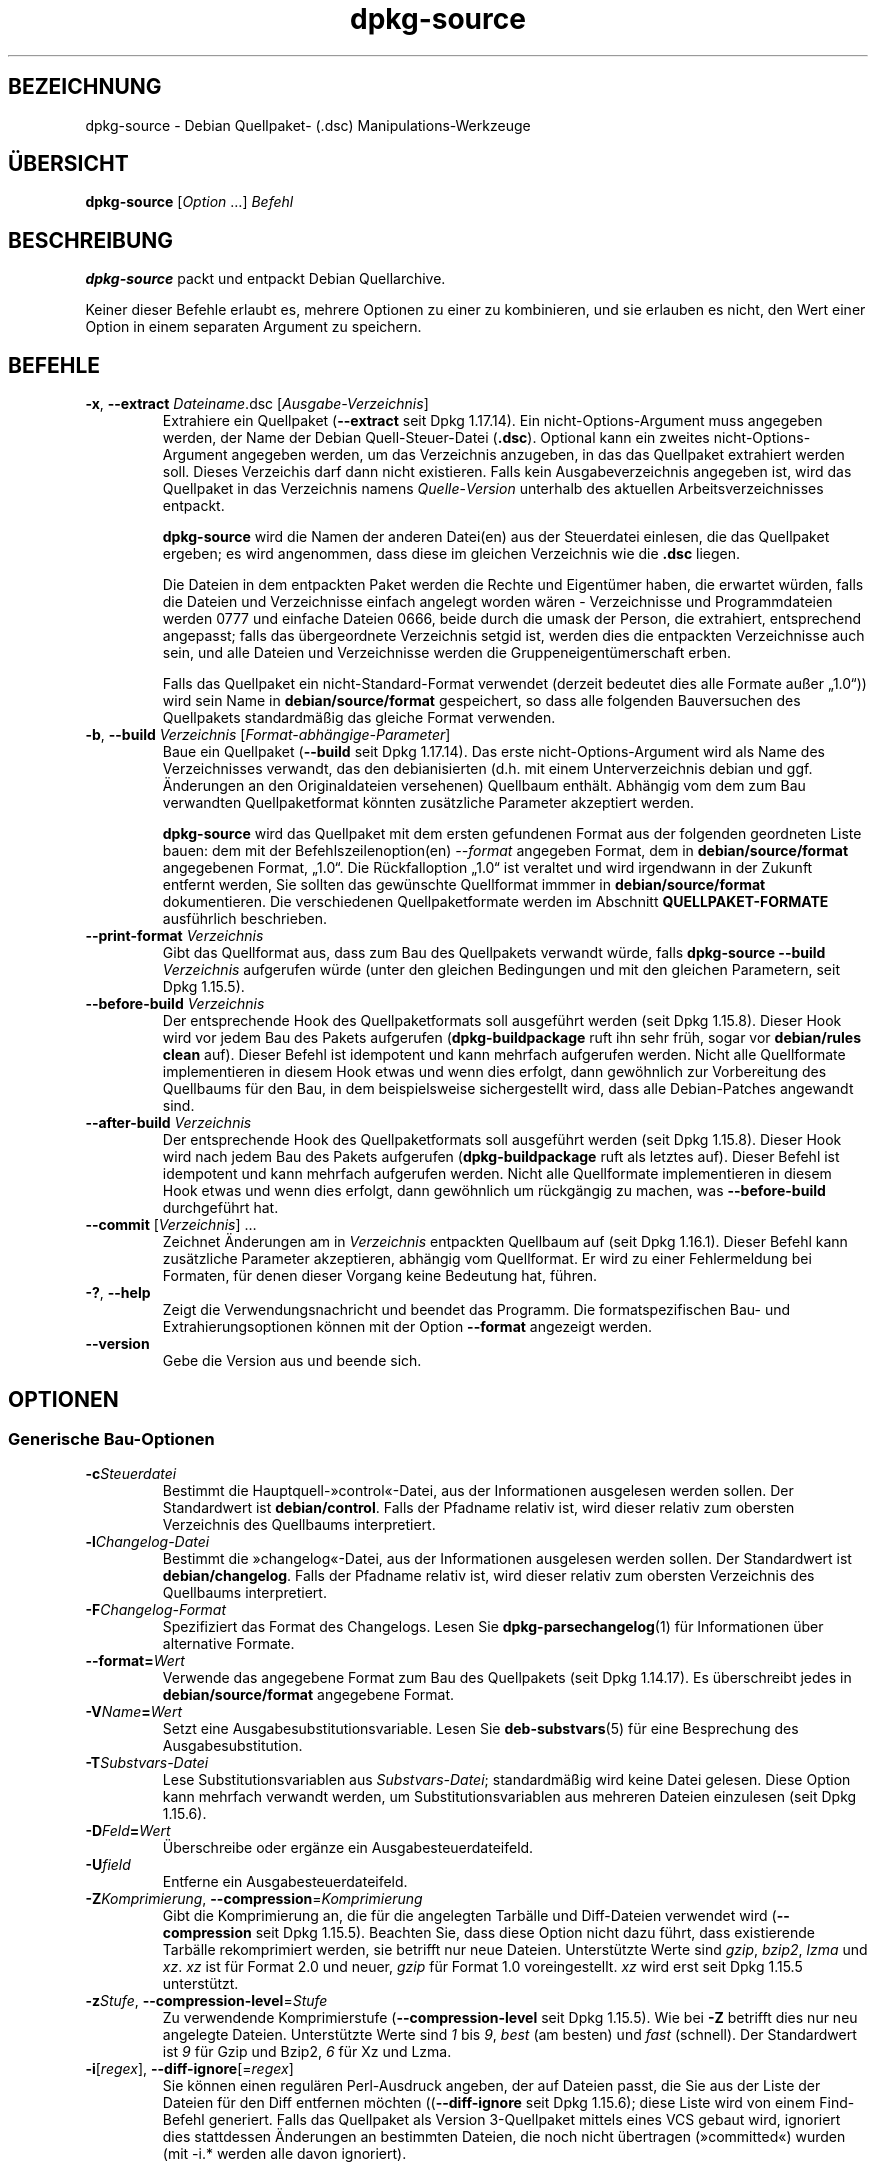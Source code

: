 .\" dpkg manual page - dpkg-source(1)
.\"
.\" Copyright © 1995-1996 Ian Jackson <ijackson@chiark.greenend.org.uk>
.\" Copyright © 2000 Wichert Akkerman <wakkerma@debian.org>
.\" Copyright © 2006-2007 Frank Lichtenheld <djpig@debian.org>
.\" Copyright © 2006-2015 Guillem Jover <guillem@debian.org>
.\" Copyright © 2008-2011 Rapha\(:el Hertzog <hertzog@debian.org>
.\" Copyright © 2010 Joey Hess <joeyh@debian.org>
.\"
.\" This is free software; you can redistribute it and/or modify
.\" it under the terms of the GNU General Public License as published by
.\" the Free Software Foundation; either version 2 of the License, or
.\" (at your option) any later version.
.\"
.\" This is distributed in the hope that it will be useful,
.\" but WITHOUT ANY WARRANTY; without even the implied warranty of
.\" MERCHANTABILITY or FITNESS FOR A PARTICULAR PURPOSE.  See the
.\" GNU General Public License for more details.
.\"
.\" You should have received a copy of the GNU General Public License
.\" along with this program.  If not, see <https://www.gnu.org/licenses/>.
.
.\"*******************************************************************
.\"
.\" This file was generated with po4a. Translate the source file.
.\"
.\"*******************************************************************
.TH dpkg\-source 1 2019-03-25 1.19.6 dpkg\-Programmsammlung
.nh
.SH BEZEICHNUNG
dpkg\-source \- Debian Quellpaket\- (.dsc) Manipulations\-Werkzeuge
.
.SH \(:UBERSICHT
\fBdpkg\-source\fP [\fIOption\fP …] \fIBefehl\fP
.
.SH BESCHREIBUNG
\fBdpkg\-source\fP packt und entpackt Debian Quellarchive.

Keiner dieser Befehle erlaubt es, mehrere Optionen zu einer zu kombinieren,
und sie erlauben es nicht, den Wert einer Option in einem separaten Argument
zu speichern.
.
.SH BEFEHLE
.TP 
\fB\-x\fP, \fB\-\-extract\fP \fIDateiname\fP.dsc [\fIAusgabe\-Verzeichnis\fP]
Extrahiere ein Quellpaket (\fB\-\-extract\fP seit Dpkg 1.17.14). Ein
nicht\-Options\-Argument muss angegeben werden, der Name der Debian
Quell\-Steuer\-Datei (\fB.dsc\fP). Optional kann ein zweites
nicht\-Options\-Argument angegeben werden, um das Verzeichnis anzugeben, in
das das Quellpaket extrahiert werden soll. Dieses Verzeichis darf dann nicht
existieren. Falls kein Ausgabeverzeichnis angegeben ist, wird das Quellpaket
in das Verzeichnis namens \fIQuelle\fP\-\fIVersion\fP unterhalb des aktuellen
Arbeitsverzeichnisses entpackt.

\fBdpkg\-source\fP wird die Namen der anderen Datei(en) aus der Steuerdatei
einlesen, die das Quellpaket ergeben; es wird angenommen, dass diese im
gleichen Verzeichnis wie die \fB.dsc\fP liegen.

Die Dateien in dem entpackten Paket werden die Rechte und Eigent\(:umer haben,
die erwartet w\(:urden, falls die Dateien und Verzeichnisse einfach angelegt
worden w\(:aren \- Verzeichnisse und Programmdateien werden 0777 und einfache
Dateien 0666, beide durch die umask der Person, die extrahiert, entsprechend
angepasst; falls das \(:ubergeordnete Verzeichnis setgid ist, werden dies die
entpackten Verzeichnisse auch sein, und alle Dateien und Verzeichnisse
werden die Gruppeneigent\(:umerschaft erben.

Falls das Quellpaket ein nicht\-Standard\-Format verwendet (derzeit bedeutet
dies alle Formate au\(sser \(Bq1.0\(lq)) wird sein Name in \fBdebian/source/format\fP
gespeichert, so dass alle folgenden Bauversuchen des Quellpakets
standardm\(:a\(ssig das gleiche Format verwenden.

.TP 
\fB\-b\fP, \fB\-\-build\fP \fIVerzeichnis\fP [\fIFormat\-abh\(:angige\-Parameter\fP]
Baue ein Quellpaket (\fB\-\-build\fP seit Dpkg 1.17.14). Das erste
nicht\-Options\-Argument wird als Name des Verzeichnisses verwandt, das den
debianisierten (d.h. mit einem Unterverzeichnis debian und ggf. \(:Anderungen
an den Originaldateien versehenen) Quellbaum enth\(:alt. Abh\(:angig vom dem zum
Bau verwandten Quellpaketformat k\(:onnten zus\(:atzliche Parameter akzeptiert
werden.

\fBdpkg\-source\fP wird das Quellpaket mit dem ersten gefundenen Format aus der
folgenden geordneten Liste bauen: dem mit der Befehlszeilenoption(en)
\fI\-\-format\fP angegeben Format, dem in \fBdebian/source/format\fP angegebenen
Format, \(Bq1.0\(lq. Die R\(:uckfalloption \(Bq1.0\(lq ist veraltet und wird irgendwann in
der Zukunft entfernt werden, Sie sollten das gew\(:unschte Quellformat immmer
in \fBdebian/source/format\fP dokumentieren. Die verschiedenen
Quellpaketformate werden im Abschnitt \fBQUELLPAKET\-FORMATE\fP ausf\(:uhrlich
beschrieben.

.TP 
\fB\-\-print\-format\fP \fIVerzeichnis\fP
Gibt das Quellformat aus, dass zum Bau des Quellpakets verwandt w\(:urde, falls
\fBdpkg\-source \-\-build \fP\fIVerzeichnis\fP aufgerufen w\(:urde (unter den gleichen
Bedingungen und mit den gleichen Parametern, seit Dpkg 1.15.5).

.TP 
\fB\-\-before\-build\fP \fIVerzeichnis\fP
Der entsprechende Hook des Quellpaketformats soll ausgef\(:uhrt werden (seit
Dpkg 1.15.8). Dieser Hook wird vor jedem Bau des Pakets aufgerufen
(\fBdpkg\-buildpackage\fP ruft ihn sehr fr\(:uh, sogar vor \fBdebian/rules clean\fP
auf). Dieser Befehl ist idempotent und kann mehrfach aufgerufen
werden. Nicht alle Quellformate implementieren in diesem Hook etwas und wenn
dies erfolgt, dann gew\(:ohnlich zur Vorbereitung des Quellbaums f\(:ur den Bau,
in dem beispielsweise sichergestellt wird, dass alle Debian\-Patches
angewandt sind.

.TP 
\fB\-\-after\-build\fP \fIVerzeichnis\fP
Der entsprechende Hook des Quellpaketformats soll ausgef\(:uhrt werden (seit
Dpkg 1.15.8). Dieser Hook wird nach jedem Bau des Pakets aufgerufen
(\fBdpkg\-buildpackage\fP ruft als letztes auf). Dieser Befehl ist idempotent
und kann mehrfach aufgerufen werden. Nicht alle Quellformate implementieren
in diesem Hook etwas und wenn dies erfolgt, dann gew\(:ohnlich um r\(:uckg\(:angig zu
machen, was \fB\-\-before\-build\fP durchgef\(:uhrt hat.

.TP 
\fB\-\-commit\fP [\fIVerzeichnis\fP] …
Zeichnet \(:Anderungen am in \fIVerzeichnis\fP entpackten Quellbaum auf (seit Dpkg
1.16.1). Dieser Befehl kann zus\(:atzliche Parameter akzeptieren, abh\(:angig vom
Quellformat. Er wird zu einer Fehlermeldung bei Formaten, f\(:ur denen dieser
Vorgang keine Bedeutung hat, f\(:uhren.

.TP 
\fB\-?\fP, \fB\-\-help\fP
Zeigt die Verwendungsnachricht und beendet das Programm. Die
formatspezifischen Bau\- und Extrahierungsoptionen k\(:onnen mit der Option
\fB\-\-format\fP angezeigt werden.
.TP 
\fB\-\-version\fP
Gebe die Version aus und beende sich.
.
.SH OPTIONEN
.SS "Generische Bau\-Optionen"
.TP 
\fB\-c\fP\fISteuerdatei\fP
Bestimmt die Hauptquell\-\(Fccontrol\(Fo\-Datei, aus der Informationen ausgelesen
werden sollen. Der Standardwert ist \fBdebian/control\fP. Falls der Pfadname
relativ ist, wird dieser relativ zum obersten Verzeichnis des Quellbaums
interpretiert.
.TP 
\fB\-l\fP\fIChangelog\-Datei\fP
Bestimmt die \(Fcchangelog\(Fo\-Datei, aus der Informationen ausgelesen werden
sollen. Der Standardwert ist \fBdebian/changelog\fP. Falls der Pfadname relativ
ist, wird dieser relativ zum obersten Verzeichnis des Quellbaums
interpretiert.
.TP 
\fB\-F\fP\fIChangelog\-Format\fP
Spezifiziert das Format des Changelogs. Lesen Sie \fBdpkg\-parsechangelog\fP(1)
f\(:ur Informationen \(:uber alternative Formate.
.TP 
\fB\-\-format=\fP\fIWert\fP
Verwende das angegebene Format zum Bau des Quellpakets (seit Dpkg
1.14.17). Es \(:uberschreibt jedes in \fBdebian/source/format\fP angegebene
Format.
.TP 
\fB\-V\fP\fIName\fP\fB=\fP\fIWert\fP
Setzt eine Ausgabesubstitutionsvariable. Lesen Sie \fBdeb\-substvars\fP(5) f\(:ur
eine Besprechung des Ausgabesubstitution.
.TP 
\fB\-T\fP\fISubstvars\-Datei\fP
Lese Substitutionsvariablen aus \fISubstvars\-Datei\fP; standardm\(:a\(ssig wird keine
Datei gelesen. Diese Option kann mehrfach verwandt werden, um
Substitutionsvariablen aus mehreren Dateien einzulesen (seit Dpkg 1.15.6).
.TP 
\fB\-D\fP\fIFeld\fP\fB=\fP\fIWert\fP
\(:Uberschreibe oder erg\(:anze ein Ausgabesteuerdateifeld.
.TP 
\fB\-U\fP\fIfield\fP
Entferne ein Ausgabesteuerdateifeld.
.TP 
\fB\-Z\fP\fIKomprimierung\fP, \fB\-\-compression\fP=\fIKomprimierung\fP
Gibt die Komprimierung an, die f\(:ur die angelegten Tarb\(:alle und Diff\-Dateien
verwendet wird (\fB\-\-compression\fP seit Dpkg 1.15.5). Beachten Sie, dass diese
Option nicht dazu f\(:uhrt, dass existierende Tarb\(:alle rekomprimiert werden,
sie betrifft nur neue Dateien. Unterst\(:utzte Werte sind \fIgzip\fP, \fIbzip2\fP,
\fIlzma\fP und \fIxz\fP. \fIxz\fP ist f\(:ur Format 2.0 und neuer, \fIgzip\fP f\(:ur Format
1.0 voreingestellt. \fIxz\fP wird erst seit Dpkg 1.15.5 unterst\(:utzt.
.TP 
\fB\-z\fP\fIStufe\fP, \fB\-\-compression\-level\fP=\fIStufe\fP
Zu verwendende Komprimierstufe (\fB\-\-compression\-level\fP seit Dpkg
1.15.5). Wie bei \fB\-Z\fP betrifft dies nur neu angelegte Dateien. Unterst\(:utzte
Werte sind \fI1\fP bis \fI9\fP, \fIbest\fP (am besten) und \fIfast\fP (schnell). Der
Standardwert ist \fI9\fP f\(:ur Gzip und Bzip2, \fI6\fP f\(:ur Xz und Lzma.
.TP 
\fB\-i\fP[\fIregex\fP], \fB\-\-diff\-ignore\fP[=\fIregex\fP]
Sie k\(:onnen einen regul\(:aren Perl\-Ausdruck angeben, der auf Dateien passt, die
Sie aus der Liste der Dateien f\(:ur den Diff entfernen m\(:ochten
((\fB\-\-diff\-ignore\fP seit Dpkg 1.15.6); diese Liste wird von einem Find\-Befehl
generiert. Falls das Quellpaket als Version 3\-Quellpaket mittels eines VCS
gebaut wird, ignoriert dies stattdessen \(:Anderungen an bestimmten Dateien,
die noch nicht \(:ubertragen (\(Fccommitted\(Fo) wurden (mit \-i.* werden alle davon
ignoriert).

Die Option \fB\-i\fP selbst aktiviert diese Einstellung mit einem
voreingestellten regul\(:aren Ausdruck (der alle \(:Anderungen durch einen
standardm\(:a\(ssigen regul\(:aren Ausdruck erh\(:alt, die durch einen fr\(:uheren Aufruf
von \fB\-\-extend\-diff\-ignore\fP erfolgten), der Steuerdateien und \-Verzeichnisse
der h\(:aufigsten Revisionskontrollsysteme, Backups, Swap\-Dateien und
Bau\-Ausgabeverzeichnisse von Libtool herausgefiltert. Es kann nur einen
aktiven regul\(:aren Ausdruck geben, von mehrfach angegebenen \fB\-i\fP\-Optionen
wird nur die letzte ber\(:ucksichtigt.

Dies ist sehr hilfreich, um irrelevante Dateien, die im Diff aufgenommen
werden, zu entfernen. Falls Sie zum Beispiel Ihre Quellen in einem
Revisionskontrollsystem speichern und \(FcCheckout\(Fo verwenden m\(:ochten, um Ihr
Quellpaket zu bauen, ohne die zus\(:atzlichen Dateien und Verzeichnisse, die
darin typischerweise enthalten sind (z.B. CVS/, .cvsignore, .svn/), mit
aufzunehmen. Der voreingestellte regul\(:are Ausdruck ist bereits sehr
ersch\(:opfend, aber falls Sie ihn ersetzen m\(:ussen, beachten Sie, dass er
standardm\(:a\(ssig auf alle Teile des Pfades passen kann. Falls Sie daher nur den
Anfang eines Pfades oder komplette Dateinamen vergleichen wollen, m\(:ussen Sie
die notwendigen Anker (z.B. \(bq(^|/)\(cq, \(bq($|/)\(cq) selbst bereitstellen.
.TP 
\fB\-\-extend\-diff\-ignore\fP=\fIregex\fP
Der angegebene regul\(:are Ausdruck (Perl\-Format) wird den standardm\(:a\(ssigen von
\fB\-\-diff\-ignore\fP verwandten Wert und dessen aktuellen Wert, falls gesetzt,
erweitern (seit Dpkg 1.15.6). Dies erfolgt, indem \(Bq\fB|\fP\fIregex\fP\(lq an den
existierenden Wert angeh\(:angt wird. Diese Option ist bequem in
\fBdebian/source/options\fP zu nutzen, um einige automatisch erstellten Dateien
von der automatischen Patch\-Erzeugung auszuschlie\(ssen.
.TP 
\fB\-I\fP[\fIDateimuster\fP], \fB\-\-tar\-ignore\fP[=\fIDateimuster\fP]
Falls diese Option angegeben wird, wird der Dateiname an die Option
\fB\-\-exclude\fP von \fBtar\fP(1) weitergegeben, wenn es zur Erstellung der Datei
\&.orig.tar oder .tar aufgerufen wird (\fB\-\-tar\-ignore\fP seit Dpkg 1.15.6). Zum
Beispiel f\(:uhrt \fB\-I\fPCVS dazu, dass Tar \(:uber CVS\-Verzeichnisse hinweggeht,
wenn es eine .tar\-Datei erstellt. Diese Option kann mehrfach wiederholt
werden, um mehrere Muster aufzuf\(:uhren, die ausgeschlossen werden sollen.

\fB\-I\fP f\(:ugt standardm\(:a\(ssig von selbst \fB\-\-exclude\fP\-Optionen hinzu, die die
Steuerdateien und \-Verzeichnisse der h\(:aufigsten Revisionskontrollsysteme,
Backups, Swap\-Dateien und Bau\-Ausgabeverzeichnisse von Libtool
herausfiltern.
.PP
\fBHinweis:\fP Obwohl sie \(:ahnliche Zwecke verfolgen, haben \fB\-i\fP und \fB\-I\fP eine
sehr verschiedene Syntax und Semantik. \fB\-i\fP kann nur einmal angegeben
werden und nimmt einen regul\(:aren Perlausdruck an, der gegen den vollen
relativen Pfad jeder Datei gepr\(:uft wird. \fB\-I\fP kann mehrfach angegeben
werden und nimmt ein Dateinamen\-Muster mit Shell\-Jokerzeichen an. Das Muster
wird gegen den vollen relativen Pfad aber auch individuell gegen jeden Teil
des Pfades angewendet. Die exakte Symantik der Option \fB\-\-exclude\fP ist etwas
kompliziert, lesen Sie
https://www.gnu.org/software/tar/manual/tar.html#wildcards f\(:ur eine
komplette Dokumentation.

Der voreingestellte regul\(:are Ausdruck und Muster f\(:ur beide Optionen k\(:onnen
in der Ausgabe des Befehls \fB\-\-help\fP gesehen werden.
.SS "Generische Extrahierungs\-Optionen"
.TP 
\fB\-\-no\-copy\fP
Kopiere die Original\-Tarb\(:alle nicht in die N\(:ahe des entpackten Quellpakets
(seit 1.14.17).
.TP 
\fB\-\-no\-check\fP
Pr\(:ufe Signaturen und Pr\(:ufsummen vor dem Entpacken nicht (seit Dpkg 1.14.17).
.TP 
\fB\-\-no\-overwrite\-dir\fP
Das Entpackverzeichnis nicht \(:uberschreiben, falls es bereits existiert (seit
Dpkg 1.18.8).
.TP 
\fB\-\-require\-valid\-signature\fP
Entpacken des Quellpakets ablehnen, falls es keine OpenPGP\-Signatur enth\(:alt,
die entweder mit dem \fItrustedkeys.gpg\fP\-Schl\(:usselring des Benutzers, mit
einem der Schl\(:usselringen des Lieferanten oder mit einem der offiziellen
Debian\-Sch\(:usselringe (\fI/usr/share/keyrings/debian\-keyring.gpg\fP und
\fI/usr/share/keyrings/debian\-maintainers.gpg\fP) \(:uberpr\(:uft werden kann (seit
Dpkg 1.15.0).
.TP 
\fB\-\-require\-strong\-checksums\fP
Entpacken des Quellpakets ablehnen, falls es keine starken Pr\(:ufsummen
enth\(:alt (seit Dpkg 1.18.7). Derzeit wird nur die Pr\(:ufsumme \fBSHA\-256\fP als
stark betrachtet.
.TP 
\fB\-\-ignore\-bad\-version\fP
Wandelt die Pr\(:ufung auf eine defekte Quellpaketversion in eine nicht\-fatale
Warnung (seit Dpkg 1.17.7). Diese Option sollte nur notwendig sein, wenn ein
historisches Quellpaket mit defekten Versionen entpackt wird, lediglich zur
R\(:uckw\(:artskompatibilit\(:at.

.SH QUELLPAKET\-FORMATE
Falls Sie nicht wissen, welches Quellformat Sie verwenden sollen, verwenden
Sie wahrscheinlich am besten entweder \(Bq3.0 (quilt)\(lq oder \(Bq3.0
(native)\(lq. Lesen Sie https://wiki.debian.org/Projects/DebSrc3.0 f\(:ur
Informationen \(:uber den Einsatz dieser Formate innerhalb von Debian.

.SS "Format: 1.0"
Ein Quellpaket in diesem Format besteht entweder aus einem \fB.orig.tar.gz\fP
mit zugeh\(:origem \fB.diff.gz\fP oder einem einzelnen \fB.tar.gz\fP (in diesem Fall
wird das Paket als \fInativ\fP bezeichnet). Optional kann der urspr\(:ungliche
Tarball von einer separaten Signatur der Originalautoren \fB.orig.tar.gz.asc\fP
begleitet werden. Das Entpacken wird seit Dpkg 1.18.5 unterst\(:utzt.

\fBExtrahieren\fP

Extrahieren eines nativen Pakets ist ein einfaches Extrahieren eines
einzelnen Tarballs in das Zielverzeichnis. Extrahieren eines nicht\-nativen
Pakets erfolgt zuerst durch Entpacken des \fB.orig.tar.gz\fP und dann durch
Anwendung des Patches aus der \fB.diff.gz\fP\-Datei. Der Zeitstempel aller
gepatchten Dateien wird auf den Zeitpunkt der Extrahierung des Quellpakets
zur\(:uckgesetzt (das vermeidet Zeitstempelvers\(:atze, die zu Problemen f\(:uhren,
wenn autogenerierte Dateien gepatcht werden). Der Diff kann neue Dateien
anlegen (das gesamte Debian\-Verzeichnis wird auf diese Weise erstellt), kann
aber keine Dateien entfernen (leere Dateien bleiben zur\(:uck).

\fBBauen\fP

Bauen eines nativen Paket besteht nur aus dem Erstellen eines einzigen
Tarballs mit dem Quellverzeichnis. Bauen eines nicht\-nativen Pakets schlie\(sst
das Extrahieren des Original\-Tarballs in ein separates Verzeichnis \(Bq.orig\(lq
und die Neuerstellung des \fB.diff.gz\fP durch Vergleich des
Quellpaket\-\fIVerzeichnisses\fP mit dem Verzeichnis .orig ein.

\fBBau\-Optionen (mit \-\-build):\fP

Falls ein zweites nicht\-Options\-Argument angegeben ist, sollte es der Namen
des Originalquellverzeichnisses oder der Tar\-Datei sein. Falls das Paket
Debian\-spezifisch ist, dann sollte dieses Argument die leere Zeichenkette
sein, da es kein Debianisierungs\-Diff gibt. Falls kein zweites Argument
\(:ubergeben wird, dann schaut \fBdpkg\-source\fP nach der urspr\(:unglichen Tar\-Datei
\fIPaket\fP\fB_\fP\fIUpstream\-Version\fP\fB.orig.tar.\fP\fIErweiterung\fP oder dem
urspr\(:unglichen Quellverzeichnis \fIVerzeichnis\fP\fB.orig\fP, abh\(:angig von den
\fB\-sX\fP\-Argumenten.

\fB\-sa\fP, \fB\-sp\fP, \fB\-sk\fP, \fB\-su\fP und \fB\-sr\fP werden keine existierenden
Tar\-Dateien oder Verzeichnisse \(:uberschreiben. Falls dies gew\(:unscht ist,
sollten stattdessen \fB\-sA\fP, \fB\-sP\fP, \fB\-sK\fP, \fB\-sU\fP und \fB\-sR\fP verwendet
werden.
.PP
.TP 
\fB\-sk\fP
Gibt an, dass die Originalquellen als Tar\-Datei erwartet werden sollen,
standardm\(:a\(ssig \fIPaket\fP\fB_\fP\fIUrsprungsversion\fP\fB.orig.tar\fP\fIErweiterung\fP. Es
wird diese Originalquellen als Tar\-Datei am Platz belassen, oder sie in das
aktuelle Verzeichnis kopieren, falls sie dort noch nicht sind. Der Tarball
wird nach \fIVerzeichnis\fP\fB.orig\fP f\(:ur die Erstellung des Diffs entpackt.
.TP 
\fB\-sp\fP
Wie \fB\-sk\fP, aber das Verzeichnis wird danach entfernt.
.TP 
\fB\-su\fP
Gibt an, dass die Originalquellen als Verzeichnis erwartet werden,
standardm\(:a\(ssig \fIPaket\fP\fB\-\fP\fIUrsprungsversion\fP\fB.orig\fP. \fBdpkg\-source\fP wird
daraus ein neues Original\-Quellarchiv erstellen.
.TP 
\fB\-sr\fP
Wie \fB\-su\fP, aber das Verzeichnis wird nach der Verwendung entfernt.
.TP 
\fB\-ss\fP
Gibt an, dass die Originalquellen sowohl als Verzeichnis als auch als
Tar\-Datei verf\(:ugbar sind. \fBdpkg\-source\fP wird das Verzeichnis zur Erstellung
des Diffs verwenden, aber die Tar\-Datei f\(:ur die \fB.dsc\fP. Diese Option muss
mit Vorsicht verwendet werden \- falls das Verzeichnis und die Tar\-Datei
nicht zusammen passen, wird ein fehlerhaftes Quellarchiv erstellt.
.TP 
\fB\-sn\fP
Gibt an, dass nicht nach Originalquellen geschaut und kein Diff erstellt
werden soll. Das zweite Argument, falls angegeben, muss die leere
Zeichenkette sein. Dies wird f\(:ur Debian\-spezifische Pakete verwendet, die
keine Quellen von Originalautoren und somit kein Debianisierungs\-Diff haben.
.TP 
\fB\-sa\fP oder \fB\-sA\fP
Gibt an, dass nach dem Original\-Quellarchiv als Tar\-Datei oder als
Verzeichnis gesucht werden soll \- das zweite Argument, falls vorhanden, kann
eines von beiden sein, oder die leere Zeichenkette (dies ist \(:aquivalent zur
Verwendung von \fB\-sn\fP). Falls eine Tar\-Datei gefunden wird, wird diese zur
Erstellung eines Diffs entpackt und danach entfernt (dies ist \(:aquivalent zu
\fB\-sp\fP); falls ein Verzeichnis gefunden wird, wird dieses gepackt, um die
Originalquellen zu erstellen und danach entfernt (dies ist \(:aquivalent zu
\fB\-sr\fP); falls keines von beiden gefunden wird, wird angenommen, dass das
Paket kein Debianisierungs\-Diff sondern nur ein direktes Quellarchiv (dies
ist \(:aquivalent zu \fB\-sn\fP). Falls sowohl ein Verzeichnis als auch eine
Tar\-Datei gefunden werden, dann ignoriert \fBdpkg\-source\fP das Verzeichnis,
und \(:uberschreibt es, falls \fB\-sA\fP angegeben wurde (dies ist \(:aquivalent zu
\fB\-sP\fP) oder l\(:ost einen Fehler aus, falls \fB\-sa\fP angegeben wurde. \fB\-sa\fP ist
die Voreinstellung.
.TP 
\fB\-\-abort\-on\-upstream\-changes\fP
Der Prozess schl\(:agt fehl, falls das erstellte Diff \(:Anderungen an Dateien
au\(sserhalb des Unterverzeichnisses \(Fcdebian\(Fo enth\(:alt (seit Dpkg 1.15.8). Diese
Option ist in \fBdebian/source/options\fP nicht erlaubt, kann aber in
\fBdebian/source/local\-options\fP verwandt werden.
.PP

\fBExtrahierungs\-Optionen (mit \-\-extract):\fP

In allen F\(:allen werden die Originalquellb\(:aume entfernt.
.TP 
\fB\-sp\fP
Verwendet beim Extrahieren. Die Originalquellen (falls vorhanden) werden als
Tar\-Datei belassen. Falls diese sich nicht im aktuellen Verzeichnis befinden
oder falls eine existierende, aber davon verschiedene Datei bereits
vorhanden ist, wird sie dort hin kopiert. (\fBDies ist die Voreinstellung.\fP)
.TP 
\fB\-su\fP
Entpackt den Originalquellbaum.
.TP 
\fB\-sn\fP
Stellt sicher, dass die Originalquellen weder in das aktuelle Verzeichnis
kopiert noch entpackt werden. Jeder Originalquellbaum, der im aktuellen
Verzeichnis war, wird dennoch entfernt.
.PP
Alle \fB\-s\fP\fIX\fP\-Optionen schlie\(ssen sich paarweise aus. Falls Sie mehr als
eine angeben, wird nur die letzte verwendet.
.TP 
\fB\-\-skip\-debianization\fP
\(:Uberspringt die Anwendung des Debian\-Diffs auf die Quellen der
Originalautoren (seit Dpkg 1.15.1).
.
.SS "Format: 2.0"
Seit Dpkg 1.13.9 Unterst\(:utzung der Extrahierung, seit Dpkg 1.14.8
Unterst\(:utzung des Bauens. Auch als \(Fcwig&pen\(Fo bekannt. Dieses Format wird
nicht f\(:ur den breiten Einsatz empfohlen, es wird durch das Format \(Bq3.0
(quilt)\(lq ersetzt. Wig&pen war die erste Spezifikation eines Paketformats der
n\(:achsten Generation.

Das Verhalten dieses Formats ist identisch zum Format \(Bq3.0 (quilt)\(lq,
abgesehen davon, dass es keine explizite Liste von Patches verwendet. Alle
Dateien in \fBdebian/patches/\fP, die auf den regul\(:aren Perlausdruck \fB[\ew\-]+\fP
passen, m\(:ussen g\(:ultige Patches sein: sie werden zum Zeitpunkt der
Extrahierung angewandt.

Wenn ein neues Quellpaket gebaut wird, werden alle \(:Anderungen an den Quellen
der Originalautoren in einem Patch mit Namen \fBzz_debian\-diff\-auto\fP
gespeichert.
.
.SS "Format: 3.0 (native)"
Seit Dpkg 1.14.17 unterst\(:utzt. Dieses Format ist eine Erweiterung des
nativen Paketformats wie es im 1.0\-Format definiert ist. Es unterst\(:utzt alle
Kompressionsmethoden und ignoriert standardm\(:a\(ssig alle VCS\-spezifischen
Dateien und Verzeichnisse sowie viele tempor\(:are Dateien (lesen Sie den
Standardwert der Option \fB\-I\fP bei der Ausgabe von \fB\-\-help\fP).
.
.SS "Format: 3.0 (quilt)"
Seit Dpkg 1.14.17 unterst\(:utzt. Ein Quellpaket in diesem Format enth\(:alt
mindestens einen Original\-Tarball (\fB.orig.tar.\fP\fIErw\fP, wobei \fIErw\fP \fBgz\fP,
\fBbz2\fP, \fBlzma\fP und \fBxz\fP sein kann) und einen Debian\-Tarball
(\fB.debian.tar.\fP\fIErw\fP). Es kann auch zus\(:atzliche Original\-Tarb\(:alle
(\fB.orig\-\fP\fIKomponente\fP\fB.tar.\fP\fIErw\fP) enthalten. \fIKomponente\fP kann nur
alphanumerische Zeichen (\(bqa\-zA\-Z0\-9\(cq) und Bindestriche (\(bq\-\(cq)
enthalten. Optional kann jeder Original\-Tarball von einer separaten Signatur
der Originalautoren (\fB.orig.tar.\fP\fIErw\fP\fB.asc\fP und
\&\fB.orig\-\fP\fIKomponente\fP\fB.tar.\fP\fIErw\fP\fB.asc\fP) begleitet werden. Das Entpacken
wird seit Dpkg 1.17.20, das Bauen seit Dpkg 1.18.5 unterst\(:utzt.

.PP
\fBExtrahieren\fP
.PP
Der Haupt\-Originaltarball wird zuerst entpackt, dann werden alle
zus\(:atzlichen Originaltarb\(:alle in Unterverzeichnisse entpackt, die nach dem
\fIKomponente\fPn\-Teil ihres Dateinamens benannt werden (jedes bereits
existierende Verzeichnis wird ersetzt). Der Debian\-Tarball wird auf das
Quellverzeichnis entpackt, nachdem jedes bereits existierende
\fBdebian\fP\-Verzeichnis entfernt wurde. Beachten Sie, dass der Debian\-Tarball
ein \fBdebian\fP\-Unterverzeichnis enthalten muss, er aber auch Bin\(:ardateien
au\(sserhalb dieses Verzeichnisses enthalten darf (sehen Sie hierzu die Option
\fB\-\-include\-binaries\fP).
.PP
Dann werden alle in \fBdebian/patches/\fP\fILieferant\fP\fB.series\fP oder
\fBdebian/patches/series\fP aufgef\(:uhrten Patches angewandt, wobei \fILieferant\fP
der Name des aktuellen Lieferanten in Kleinbuchstaben ist oder \fBdebian\fP,
falls kein Lieferant definiert ist. Falls die erstere Datei verwandt wird
und die letztere nicht existiert (oder ein Symlink ist), dann wird die
letztere mit einem Symlink zu ersterer ersetzt. Dies ist zur Vereinfachung
der Verwendung von \fBquilt\fP gedacht, um die Gruppe von Patches zu
verwalten. Lieferantenspezifische Seriendateien sind dazu gedacht, es zu
erm\(:oglichen, mehrere Entwicklungszweige basierend auf dem Lieferanten auf
eine deklarative Art zu serialisieren, und diese gegen\(:uber der offenen
Codierung dieser Handhabung in \fBdebian/rules\fP zu bevorzugen. Dies ist
insbesondere n\(:utzlich, wenn die Quellen mit Bedingungen gepacht werden
m\(:ussten, da die betroffenen Dateien keine eingebaute abh\(:angige
Okklusionsunterst\(:utzung haben. Beachten Sie allerdings, dass \fBdpkg\-source\fP
zwar Seriendateien auswertet, in denen explizite Optionen f\(:ur die Anwendung
der Patches verwandt werden (diese werden auf jede Zeile nach dem
Patch\-Dateinamen und einem oder mehreren Leerzeichen gespeichert), diese
Optionen dann aber ignoriert und immer erwartet, dass die Patches mit der
Option \fB\-p1\fP von \fBpatch\fP angewandt werden k\(:onnen. Es wird daher eine
Warnung ausgeben, wenn es auf solche Optionen trifft, und der Bau wird
wahrscheinlich fehlschlagen.
.PP
Beachten Sie, dass \fBlintian\fP(1) aufgrund Debian\-spezifischer Regularien
bedingungslos Warnungen ausgeben wird, wenn Lieferantenserien verwandt
werden. Dies sollte die Verwendung au\(sserhalb von Debian nicht betreffen. Um
diese Warnungen auszublenden, kann das Dpkg\-Lintian\-Profil mittels \(:Ubergabe
von \(Bq\fB\-\-profile dpkg\fP\(lq an \fBlintian\fP(1) verwandt werden.
.PP
Der Zeitstempel aller gepatchten Dateien wird auf die Entpackzeit des
Quellpakets zur\(:uckgesetzt. Damit werden Zeitstempelvers\(:atze vermieden, die
zu Problemen f\(:uhren, wenn automatisch erzeugte Dateien gepatcht werden.
.PP
Im Gegensatz zum Standardverhalten bei \fBquilt\fP wird erwartet, dass die
Patches ohne Unsch\(:arfe angewandt werden k\(:onnen. Wenn das nicht der Fall ist,
sollten Sie die Patches mit \fBquilt\fP erneuern oder \fBdpkg\-source\fP wird mit
einer Fehlermeldung beim Versuch, sie anzuwenden, abbrechen.
.PP
\(:Ahnlich wie bei \fBquilt\fP k\(:onnen Patches auch Dateien entfernen.
.PP
Die Datei \fB.pc/applied\-patches\fP wird angelegt, falls einige Patches w\(:ahrend
der Extrahierung angewandt wurden.
.PP
\fBBauen\fP
.PP
Alle im aktuellen Verzeichnis gefundenen Original\-Tarb\(:alle werden in ein
tempor\(:ares Verzeichnis entpackt. Hierbei wird die gleiche Logik wie f\(:ur das
Entpacken verwandt, das debian\-Verzeichnis wird in das tempor\(:are Verzeichnis
kopiert und alle Patches au\(sser dem automatischen Patch
(\fBdebian\-changes\-\fP\fIVersion\fP oder \fBdebian\-changes\fP, abh\(:angig von
\fB\-\-single\-debian\-patch\fP) werden angewandt. Das tempor\(:are Verzeichnis wird
mit dem Quellpaketverzeichnis verglichen. Wenn der Diff nicht leer ist,
schl\(:agt der Bau fehl, falls nicht \fB\-\-single\-debian\-patch\fP oder
\fB\-\-auto\-commit\fP verwandt wurde; in diesem Fall wird der Diff im
automatischen Patch gespeichert. Falls der automatische Patch
erzeugt/gel\(:oscht wird, wird er zu der Datei series und den
\fBquilt\fP\-Metadaten hinzugef\(:ugt bzw. aus diesen gel\(:oscht.

\(:Anderungen an Bin\(:ardateien k\(:onnen in einem Diff nicht dargestellt werden und
f\(:uhren daher zu einem Fehlschlag, es sei denn, der Betreuer hat sich
absichtlich dazu entschlossen, die ver\(:anderte Bin\(:ardatei dem Debian\-Tarball
hinzuzuf\(:ugen (indem er sie in \fBdebian/source/include\-binaries\fP aufgef\(:uhrt
hat). Der Bau wird auch fehlschlagen, falls er Bin\(:ardateien im
debian\-Unterverzeichnis findet, die nicht \(:uber
\fBdebian/source/include\-binaries\fP freigegeben wurden.

Das aktualisierte debian\-Verzeichnis und die Liste der ver\(:anderten Programme
wird dann zur Erstellung des Debian\-Tarballs verwandt.

Der automatisch erstellte Diff enth\(:alt keine \(:Anderungen an VCS\-spezifischen
sowie vielen tempor\(:aren Dateien (lesen Sie hierzu den zur Option \fB\-i\fP
zugeordneten Standardwert in der Ausgabe von \fB\-\-help\fP). Insbesondere wird
das von \fBquilt\fP verwandte \fB.pc\fP\-Verzeichnis w\(:ahrend der Erstellung des
automatischen Patches ignoriert.

Hinweis: \fBdpkg\-source\fP \fB\-\-before\-build\fP (und \fB\-\-build\fP) stellen sicher,
dass alle in der Series\-Datei aufgef\(:uhrten Patches angewendet sind, so dass
ein Paketbau immer mit allen angewandten Patches durchgef\(:uhrt wird. Dies
erfolgt, indem nicht angewandte Patches ermittelt werden (sie sind in der
Datei \fBseries\fP, aber nicht in der Datei \fB.pc/applied\-patches\fP aufgef\(:uhrt)
und wenn der erste Patch in dem Satz ohne Fehler angewandt werden kann,
werden sie alle angewandt. Die Option \fB\-\-no\-preparation\fP kann zum
Abschalten dieses Verhaltens verwandt werden.

.PP
\fB\(:Anderungen aufzeichnen\fP
.TP 
\fB\-\-commit\fP [\fIVerzeichnis\fP] [\fIPatch\-Name\fP] [\fIPatch\-Datei\fP]
Erstellt einen Patch, der den lokalen \(:Anderungen entspricht, die nicht vom
\fBquilt\fP\-Patch\-System verwaltet werden und integriert es unter dem Namen
\fIPatch\-Name\fP in das Patch\-System. Falls der Name fehlt, wird er interaktiv
erfragt. Falls \fIPatch\-Datei\fP angegeben ist, wird er als Patch, der zu den
lokalen \(:Anderungen, die integriert werden sollen, geh\(:ort, verwandt. Sobald
die Patch integriert wurde, wird ein Editor gestartet, so dass Sie die
Metainformationen in den Kopfzeilen des Patches einf\(:ugen k\(:onnen.

Die Verwendung von \fIpatch\-file\fP ist prim\(:ar nach einem Baufehler n\(:utzlich,
der diese Datei vorgenerierte und daher wird die \(:ubergebene Datei nach der
Integration entfernt. Beachten Sie auch, dass die \(:Anderungen, die in der
Patch\-Datei angegeben sind, bereits im Baum angewandt worden sein m\(:ussen und
dass die Dateien, die von diesem Patch ge\(:andert werden, keine zus\(:atzlichen,
nicht aufgezeichneten \(:Anderungen enthalten d\(:urfen.

Falls die Patch\-Erzeugung ver\(:anderte Bin\(:ardateien erkennt, werden diese
automatisch zu \fBdebian/source/include\-binaries\fP hinzugef\(:ugt, so dass sie im
Debian\-Tarball landen (genau wie dies \fBdpkg\-source \-\-include\-binaries
\-\-build\fP machen w\(:urde).
.PP
\fBBau\-Optionen\fP
.TP 
\fB\-\-allow\-version\-of\-quilt\-db=\fP\fIVersion\fP
Erlaubt es \fBdpkg\-source\fP, ein Quellpaket zu bauen, falls die Version der
\fBquilt\fP\-Metadaten die angegebene ist, selbst falls \fBdpkg\-source\fP nichts
davon wei\(ss (seit Dpkg 1.15.5.4). Effektiv teilt dies mit, dass die
angegebene Version der \fBquilt\fP\-Metadaten zu Version 2, die \fBdpkg\-source\fP
derzeit unterst\(:utzt, kompatibel ist. Die Version der \fBquilt\fP\-Metadaten wird
in \fB.pc/.version\fP gespeichert.
.TP 
\fB\-\-include\-removal\fP
Ignoriere entfernte Dateien nicht und f\(:uge sie zu dem automatisch
generierten Patch hinzu.
.TP 
\fB\-\-include\-timestamp\fP
F\(:uge Zeitstempel zu dem automatisch generierten Patch hinzu.
.TP 
\fB\-\-include\-binaries\fP
F\(:uge alle ver\(:anderten Programme zu dem debian\-Tarball hinzu. F\(:uge sie auch
in \fBdebian/source/include\-binaries\fP: sie werden in folgenden Bauten
standardm\(:a\(ssig hinzugef\(:ugt und diese Option wird daher dann nicht mehr
ben\(:otigt.
.TP 
\fB\-\-no\-preparation\fP
Versuche nicht, den Bau\-Baum durch Anwenden aller derzeit nicht angewandten
Patches vorzubreiten (seit Dpkg 1.14.18).
.TP 
\fB\-\-single\-debian\-patch\fP
Verwende \fBdebian/patches/debian\-changes\fP statt
\fBdebian/patches/debian\-changes\-\fP\fIVersion\fP als Namen f\(:ur den w\(:ahrend des
Baus automatisch generierten Patch (seit Dpkg 1.15.5.4). Diese Option ist
insbesondere n\(:utzlich, wenn das Paket in einem VCS betreut wird und ein
Patch\-Satz nicht zuverl\(:assig erstellt werden kann. Stattdessen sollte der
aktuelle Diff zu den Quellen der Originalautoren in einem einzelnen Patch
gespeichert werden. Diese Option sollte in \fBdebian/source/local\-options\fP
eingestellt werden und w\(:urde dann von einer Datei
\fBdebian/source/local\-patch\-header\fP begleitet, in der erkl\(:art wird, wie die
Debian\-\(:Anderungen am besten begutachtet werden k\(:onnen, beispielsweise im
eingesetzten VCS.
.TP 
\fB\-\-create\-empty\-orig\fP
Erstelle den Hauptoriginal\-Tarball automatisch als leer falls er fehlt und
falls es erg\(:anzende Original\-Tarb\(:alle gibt (seit Dpkg 1.15.6). Diese Option
ist daf\(:ur gedacht, wenn das Quellpaket nur eine Sammlung von mehreren
Softwaren der Originalautoren ist und es keine \(BqHaupt\(lq\-Software gibt.
.TP 
\fB\-\-no\-unapply\-patches, \-\-unapply\-patches\fP
Standardm\(:a\(ssig wird \fBdpkg\-source\fP die Patches im \fB\-\-after\-build\fP\-Hook
entfernen, falls es sie in \fB\-\-before\-build\fP angewandt hat
(\fB\-\-unapply\-patches\fP seit Dpkg 1.15.8, \fB\-\-no\-unapply\-patches\fP seit Dpkg
1.16.5). Diese Optionen erlauben es Ihnen, den Patch\-Anwendungs\- oder
\-Entfernungs\-Prozess zwangsweise zu aktivieren bzw. zu deaktivieren. Diese
Optionen sind nur in \fBdebian/source/local\-options\fP erlaubt, so dass alle
erstellten Quellpakete standardm\(:a\(ssig das gleiche Verhalten zeigen.
.TP 
\fB\-\-abort\-on\-upstream\-changes\fP
Dieser Prozess schl\(:agt fehl, falls ein automatischer Patch erstellt wurde
(seit Dpkg 1.15.8). Diese Option kann dazu verwandt werden, sicherzustellen,
dass alle \(:Anderungen korrekt in separaten \fBquilt\fP\-Patches aufgezeichnet
wurden, bevor das Paket gebaut wurde. Diese Option ist in
\fBdebian/source/options\fP nicht erlaubt, kann aber in
\fBdebian/source/local\-options\fP verwandt werden.
.TP 
\fB\-\-auto\-commit\fP
Der Vorgang schl\(:agt nicht fehl, falls ein automatischer Patch erstellt
wurde, stattdessen wird dieser sofort in die \fBquilt\fP\-Serie aufgenommen.

.PP
\fBExtrahierungs\-Optionen\fP
.TP 
\fB\-\-skip\-debianization\fP
\(:Uberspringt das Entpacken des Debian\-Tarballs auf die Quellen der
Originalautoren (seit Dpkg 1.15.1).
.TP 
\fB\-\-skip\-patches\fP
Wende am Ende der Extrahierung keine Patches an (seit Dpkg 1.14.18).
.
.SS "Format: 3.0 (custom)"
Seit Dpkg 1.14.17 unterst\(:utzt. Dieses Format ist besonders. Es stellt kein
echtes Quellpaket dar, kann aber zur Erstellung eines Quellpakets mit
beliebigen Dateien verwandt werden.
.PP
\fBBau\-Optionen\fP
.PP
Alle Argumente, die keine Optionen sind, werden als Dateien verstanden, die
in das generierte Quellpaket integriert werden sollen. Sie m\(:ussen existieren
und sich bevorzugt im aktuellen Verzeichnis befinden. Mindestens eine Datei
muss angegeben werden.
.TP 
\fB\-\-target\-format=\fP\fIWert\fP
\fBNotwendig\fP. Definiert das echte Format des generierten Quellpakets. Die
generierte .dsc\-Datei wird diesen Wert und nicht \(Bq3.0 (custom)\(lq in ihrem
\fBFormat\fP\-Feld enthalten.
.
.SS "Format: 3.0 (git)"
Seit Dpkg 1.14.17 unterst\(:utzt. Dieses Format ist experimentell.
.PP
Ein Quellpaket in diesem Format besteht aus einem einzelnen B\(:undel eines
Git\-Depots \fB.git\fP, um die Quellen des Pakets zu verwahren. Es kann auch
eine Datei \fB.gitshallow\fP geben, die die Revisionen f\(:ur einen flachen
Git\-Clone auff\(:uhrt.
.PP
\fBExtrahieren\fP
.PP
Das B\(:undel wird als Git\-Depot in das Zielverzeichnis geklont. Falls es eine
Datei gitshallow gibt, wird diese als \fI.git/shallow\fP innerhalb des
geklonten Git\-Depots installiert.
.PP
Beachten Sie, dass standardm\(:a\(ssig im neuen Depot der gleiche Zweig
ausgecheckt ist, der auch in der urspr\(:unglichen Quelle ausgecheckt war
(typischerweise \(Bqmaster\(lq, es k\(:onnte aber auch was beliebig anderes
sein). Alle anderen Zweige sind unter \fIremotes/origin/\fP verf\(:ugbar.
.PP
\fBBauen\fP
.PP
Bevor fortgefahren wird, werden einige \(:Uberpr\(:ufungen ausgef\(:uhrt, um
sicherzustellen, dass keine nicht\-ignorierten, nicht\-\(:ubertragene
(\(Fcuncommitted\(Fo) \(:Anderungen vorliegen.
.PP
\fBgit\-bundle\fP(1) wird zur Erstellung des B\(:undels des Git\-Depots
verwandt. Standardm\(:a\(ssig werden alle Zweige und Markierungen im Depot im
B\(:undel einbezogen.
.PP
\fBBau\-Optionen\fP
.TP 
\fB\-\-git\-ref=\fP\fIReferenz\fP
Erlaubt die Angabe einer Git\-Referenz zur Aufnahme in dem Git\-B\(:undel. Die
Verwendung deaktiviert das standardm\(:a\(ssige Verhalten, alle Zweige und
Markierungen aufzunehmen. Kann mehrfach angegeben werden. \fIReferenz\fP kann
der Name eines Zweiges oder einer Markierung, der/die aufgenommen werden
soll, sein. Es kann auch ein Parameter sein, der an \fBgit\-rev\-list\fP(1)
\(:ubergeben werden kann. Verwenden Sie beispielsweise \fB\-\-git\-ref=\fPmaster, um
nur den Master\-Zweig aufzunehmen. Um alle Markierungen und Zweige au\(sser dem
Zweig \(Fcprivate\(Fo aufzunehmen, verwenden Sie \fB\-\-git\-ref=\fP\-\-all
\fB\-\-git\-ref=\fP^private.
.TP 
\fB\-\-git\-depth=\fP\fIZahl\fP
Erstellt einen seichten Klon mit einem Verlauf, der bei der angegebenen
Anzahl an Revisionen abgeschnitten wird.
.SS "Format: 3.0 (bzr)"
Seit Dpkg 1.14.17 unterst\(:utzt. Dieses Formate ist experimentell. Es erstellt
einen einzigen Tarball, der das Bzr\-Depot enth\(:alt.
.PP
\fBExtrahieren\fP
.PP
Der Tarball wird entpackt und dann wird Bzr verwandt, um den aktuellen Zweig
auszuchecken.
.PP
\fBBauen\fP
.PP
Bevor fortgefahren wird, werden einige \(:Uberpr\(:ufungen ausgef\(:uhrt, um
sicherzustellen, dass keine nicht\-ignorierten, nicht\-\(:ubertragene
(\(Fcuncommitted\(Fo) \(:Anderungen vorliegen.
.PP
Dann wird der VCS\-spezifische Teil des Quellpakets in ein tempor\(:ares
Verzeichnis kopiert. Bevor dieses tempor\(:are Verzeichnis in einen Tarball
gepackt wird, werden verschiedene Bereinigungen durchgef\(:uhrt, um Platz zu
sparen.
.SH DIAGNOSE
.SS "kein Quellformat in debian/source/format angegeben"
Die Datei \fBdebian/source/format\fP sollte immer existieren und das gew\(:unschte
Quellformat angeben. F\(:ur R\(:uckw\(:artskompatibilit\(:at wird das Format \(Bq1.0\(lq
angenommen, wenn die Datei nicht existiert, aber Sie sollten sich nicht
darauf verlassen: Irgendwann in der Zukunft wird \fBdpkg\-source\fP ver\(:andert
und dann fehlschlagen, wenn diese Datei nicht existiert.

Die Begr\(:undung liegt darin, dass \(Bq1.0\(lq nicht mehr das empfohlene Format ist,
Sie sollten normalerweise eines der neueren Formate (\(Bq3.0 (quilt)\(lq, \(Bq3.0
(native)\(lq) ausw\(:ahlen, aber \fBdpkg\-source\fP wird dies nicht f\(:ur Sie
automatisch vornehmen. Falls Sie weiterhin das alte Format verwenden
m\(:ochten, sollten Sie dies explizit angeben und \(Bq1.0\(lq in
\fBdebian/source/format\fP eintragen.
.SS "der Diff ver\(:andert die folgenden Dateien der Originalautoren"
Beim Einsatz des Quellformats \(Bq1.0\(lq ist es normalerweise keine gute Idee,
die Dateien der Originalautoren direkt zu ver\(:andern, da die \(:Anderungen
gr\(:o\(sstenteils versteckt und undokumentiert in der diff.gz\-Datei
verschwinden. Stattdessen sollten Sie Ihre \(:Anderungen als Patches im
debian\-Verzeichnis speichern und w\(:ahrend des Baus anwenden. Um diese
Komplexit\(:at zu vermeiden, k\(:onnen Sie auch das Format \(Bq3.0 (quilt)\(lq
verwenden, das dies von sich aus anbietet.
.SS "kann \(:Anderungen an \fIDatei\fP nicht darstellen"
\(:Anderungen an den Quellen der Originalautoren werden normalerweise als
Patch\-Dateien gespeichert, aber nicht alle \(:Anderungen k\(:onnen als Patches
dargestellt werden: Sie k\(:onnen nur \(:Anderungen am Inhalt einfacher
Textdateien vornehmen. Falls Sie versuchen, eine Datei mit etwas eines
anderen Typs zu ersetzen (beispielsweise eine einfache Datei mit einem
Symlink oder einem Verzeichnis), werden Sie diese Fehlermeldung erhalten.
.SS "neu angelegte leere Datei \fIDatei\fP wird im Diff nicht dargestellt werden"
Leere Dateien k\(:onnen nicht mit Patchdateien erstellt werden. Daher wird
diese \(:Anderung nicht im Quellpaket aufgezeichnet und Sie erhalten dazu diese
Warnung.
.SS "ausf\(:uhrbarer Modus \fIRechte\fP von \fIDatei\fP wird nicht im Diff dargestellt werden"
Patch\-Dateien speichern nicht die Rechte von Dateien und daher werden
ausf\(:uhrbare Rechte nicht im Quellpaket gespeichert. Diese Warnung erinnert
Sie an diese Tatsache.
.SS "besonderer Modus \fIRechte\fP von \fIDatei\fP wird nicht im Diff dargestellt werden"
Patch\-Dateien speichern nicht die Rechte von Dateien und daher werden
ge\(:anderte Rechte nicht im Quellpaket gespeichert. Diese Warnung erinnert Sie
an diese Tatsache.
.
.SH UMGEBUNG
.TP 
\fBDPKG_COLORS\fP
Setzt den Farbmodus (seit Dpkg 1.18.5). Die derzeit unterst\(:utzten Werte
sind: \fBauto\fP (Vorgabe), \fBalways\fP und \fBnever\fP.
.TP 
\fBDPKG_NLS\fP
Falls dies gesetzt ist, wird es zur Entscheidung, ob Native Language
Support, auch als Internationalisierung (oder i18n) Unterst\(:utzung bekannt,
aktiviert wird (seit Dpkg 1.19.0). Die akzeptierten Werte sind: \fB0\fP und
\fB1\fP (Vorgabe).
.TP 
\fBSOURCE_DATE_EPOCH\fP
Falls gesetzt, wird es als Zeitstempel (als Sekunden seit der Epoche) zum
Festlegen der Mtime in den Dateieintr\(:agen von \fBtar\fP(5) verwandt.
.TP 
\fBVISUAL\fP
.TQ
\fBEDITOR\fP
Von den \(Bq2.0\(lq\- und \(Bq3.0 (quilt)\(lq\-Quellformatmodulen verwandt.
.TP 
\fBGIT_DIR\fP
.TQ
\fBGIT_INDEX_FILE\fP
.TQ
\fBGIT_OBJECT_DIRECTORY\fP
.TQ
\fBGIT_ALTERNATE_OBJECT_DIRECTORIES\fP
.TQ
\fBGIT_WORK_TREE\fP
Von dem \(Bq3.0 (quilt)\(lq\-Quellformatmodul verwandt.
.
.SH DATEIEN
.SS debian/source/format
Diese Datei enth\(:alt auf einer einzelnen Zeile das Format, das zum Bau des
Quellpakets verwandt werden soll (m\(:ogliche Formate sind oben
beschrieben). Leerzeichen am Zeilenanfang oder \-ende sind nicht erlaubt.
.SS debian/source/include\-binaries
Diese Datei enth\(:alt eine Liste von Bin\(:ardateien (eine pro Zeile), die in den
Debian\-Tarball aufgenommen werden sollen. Leerzeichen am Anfang und Ende der
Zeile werden entfernt. Zeilen, die mit \(bq\fB#\fP\(cq anfangen, sind Kommentare und
werden \(:ubersprungen. Leere Zeilen werden ignoriert.
.SS debian/source/options
Diese Datei enh\(:alt eine Liste an Optionen, die automatisch vor den Satz an
Befehlszeilenoptionen bei einem Aufruf \fBdpkg\-source \-\-build\fP oder
\fBdpkg\-source \-\-print\-format\fP gesetzt werden sollen. Optionen wie
\fB\-compression\fP und \fB\-\-compression\-level\fP sind f\(:ur diese Datei gut
geeignet.
.P
Jede Option sollte auf einer separaten Zeile stehen. Leerzeilen und Zeilen,
die mit \(bq\fB#\fP\(cq beginnen, werden ignoriert. Das einleitende \(bq\fB\-\-\fP\(cq sollte
entfernt werden und kurze Optionen sind nicht erlaubt. Optionale Leerzeichen
um das \(bq\fB=\fP\(cq\-Symbol sowie optionale Anf\(:uhrungszeichen um den Wert sind
erlaubt. Hier ist ein Beispiel f\(:ur so eine Datei:
.P
  # lass dpkg\-source ein debian.tar.bz2 mit maximaler Komprimierung
  # erstellen
  compression = "bzip2"
  compression\-level = 9
  # verwende debian/patches/debian\-changes als automatischen Patch
  single\-debian\-patch
  # ignoriere \(:Anderungen von config.{sub,guess}
  extend\-diff\-ignore = "(^|/)(config.sub|config.guess)$"
.P
Hinweis: \fB\-\-format\fP\-Optionen werden in dieser Datei nicht akzeptiert, Sie
sollten stattdessen \fBdebian/source/format\fP verwenden.
.SS debian/source/local\-options
Genau wie \fBdebian/source/options\fP, au\(sser das die Datei nicht in das
erstellte Quellpaket aufgenommen wird. Dies kann n\(:utzlich sein, um
Voreinstellungen zu speichern, die an einen bestimmten Betreuer oder an ein
bestimmtes VCS, in dem das Paket gewartet wird, gebunden sind.
.SS "debian/source/local\-patch\-header \fRund\fP debian/source/patch\-header"
Formloser Text, der an den Anfang des in den Formaten \(Bq2.0\(lq und \(Bq3.0
(quilt)\(lq generierten automatischen Patches gestellt
wird. \fBlocal\-patch\-header\fP wird dem erstellen Quellpaket nicht hinzugef\(:ugt,
\fBpatch\-header\fP dagegen schon.
.SS debian/patches/\fILieferant\fP.series
.SS debian/patches/series
Diese Datei f\(:uhrt alle Patches auf, die (in der angegebenen Reihenfolge) auf
das Quellpaket der Originalautoren angewandt werden m\(:ussen. Leerzeichen am
Anfang und Ende werden entfernt. \fILieferant\fP ist der Name des aktuellen
Lieferanten in Kleinschreibung oder \fBdebian\fP, falls kein Lieferant
definiert ist. Falls die lieferantenspezifische Seriendatei nicht existiert,
wird eine lieferantenfreie Seriendatei verwandt. Zeilen, die mit \(bq\fB#\fP\(cq
anfangen, sind Kommentare und werden \(:ubersprungen. Leere Zeilen werden
ignoriert. Die verbleibenen Zeilen beginnen mit dem Dateinamen eines Patches
(relativ zum Verzeichnis \fBdebian/patches/\fP) bis zum ersten Leerzeichen oder
bis zum Zeilenende. Bis zum Ende der Zeile oder bis zum ersten \(bq\fB#\fP\(cq
gefolgt von einem oder mehreren Leerzeichen (dies markiert den Beginn eines
Kommentars, der bis zum Zeilenende geht) k\(:onnen optionale \fBquilt\fP\-Befehle
folgen.
.SH FEHLER
Die Stelle, an der das \(:Uberschreiben von Feldern passiert, verglichen mit
bestimmten Standard\-Ausgabe\-Feldeinstellungen, ist eher konfus.
.SH "SIEHE AUCH"
.ad l
\fBdeb\-src\-control\fP(5), \fBdeb\-changelog\fP(5), \fBdsc\fP(5).
.SH \(:UBERSETZUNG
Die deutsche \(:Ubersetzung wurde 2004, 2006-2019 von Helge Kreutzmann
<debian@helgefjell.de>, 2007 von Florian Rehnisch <eixman@gmx.de> und
2008 von Sven Joachim <svenjoac@gmx.de>
angefertigt. Diese \(:Ubersetzung ist Freie Dokumentation; lesen Sie die
GNU General Public License Version 2 oder neuer f\(:ur die Kopierbedingungen.
Es gibt KEINE HAFTUNG.
